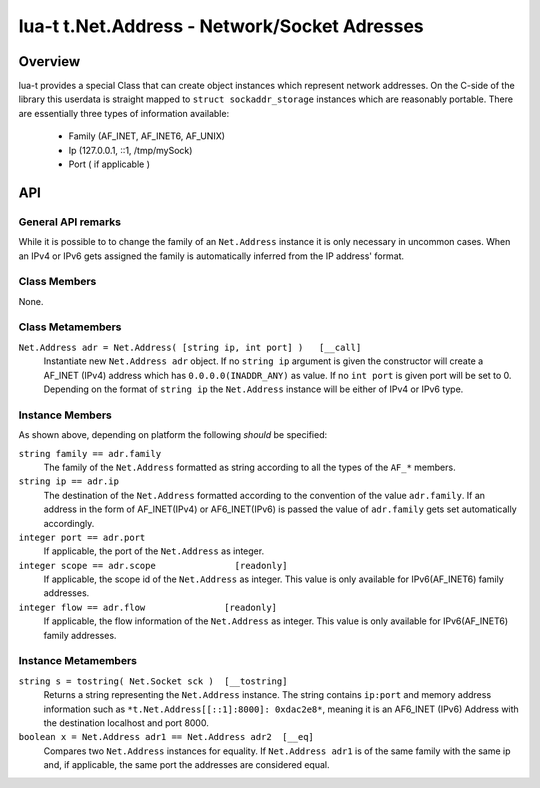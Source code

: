 lua-t t.Net.Address - Network/Socket Adresses
+++++++++++++++++++++++++++++++++++++++++++++


Overview
========

lua-t provides a special Class that can create object instances which
represent network addresses.  On the C-side of the library this userdata is
straight mapped to ``struct sockaddr_storage`` instances which are
reasonably portable.  There are essentially three types of information
available:

 - Family (AF_INET, AF_INET6, AF_UNIX)
 - Ip (127.0.0.1, ::1, /tmp/mySock)
 - Port ( if applicable )


API
===

General API remarks
-------------------

While it is possible to to change the family of an ``Net.Address`` instance
it is only necessary in uncommon cases.  When an IPv4 or IPv6 gets assigned
the family is automatically inferred from the IP address' format.


Class Members
-------------

None.

Class Metamembers
-----------------

``Net.Address adr = Net.Address( [string ip, int port] )   [__call]``
  Instantiate new ``Net.Address adr`` object.  If no ``string ip`` argument
  is given the constructor will create a AF_INET (IPv4) address which has
  ``0.0.0.0(INADDR_ANY)`` as value.  If no ``int port`` is given port will
  be set to 0.  Depending on the format of ``string ip`` the ``Net.Address``
  instance will be either of IPv4 or IPv6 type.

Instance Members
----------------

As shown above, depending on platform the following *should* be specified:

``string family == adr.family``
  The family of the ``Net.Address`` formatted as string according to all the
  types of the ``AF_*`` members.

``string ip == adr.ip``
  The destination of the ``Net.Address`` formatted according to the
  convention of the value ``adr.family``.  If an address in the form of
  AF_INET(IPv4) or AF6_INET(IPv6) is passed the value of ``adr.family`` gets
  set automatically accordingly.

``integer port == adr.port``
  If applicable, the port of the ``Net.Address`` as integer.

``integer scope == adr.scope               [readonly]``
  If applicable, the scope id of the ``Net.Address`` as integer.  This value
  is only available for IPv6(AF_INET6) family addresses.

``integer flow == adr.flow               [readonly]``
  If applicable, the flow information of the ``Net.Address`` as integer.
  This value is only available for IPv6(AF_INET6) family addresses.


Instance Metamembers
--------------------

``string s = tostring( Net.Socket sck )  [__tostring]``
  Returns a string representing the ``Net.Address`` instance.  The string
  contains ``ip:port`` and memory address information such as
  ``*t.Net.Address[[::1]:8000]: 0xdac2e8*``, meaning it is an AF6_INET
  (IPv6) Address with the destination localhost and port 8000.

``boolean x = Net.Address adr1 == Net.Address adr2  [__eq]``
  Compares two ``Net.Address`` instances for equality.  If ``Net.Address
  adr1`` is of the same family with the same ip and, if applicable, the same
  port the addresses are considered equal.


